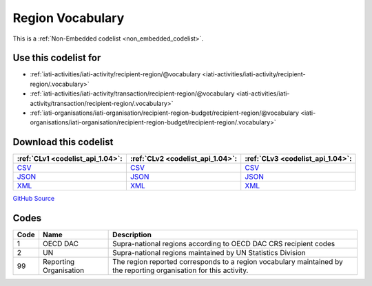 Region Vocabulary
=================






This is a :ref:`Non-Embedded codelist <non_embedded_codelist>`.



Use this codelist for
---------------------

* :ref:`iati-activities/iati-activity/recipient-region/@vocabulary <iati-activities/iati-activity/recipient-region/.vocabulary>`

* :ref:`iati-activities/iati-activity/transaction/recipient-region/@vocabulary <iati-activities/iati-activity/transaction/recipient-region/.vocabulary>`

* :ref:`iati-organisations/iati-organisation/recipient-region-budget/recipient-region/@vocabulary <iati-organisations/iati-organisation/recipient-region-budget/recipient-region/.vocabulary>`



Download this codelist
----------------------

.. list-table::
   :header-rows: 1

   * - :ref:`CLv1 <codelist_api_1.04>`:
     - :ref:`CLv2 <codelist_api_1.04>`:
     - :ref:`CLv3 <codelist_api_1.04>`:

   * - `CSV <../downloads/clv1/codelist/RegionVocabulary.csv>`__
     - `CSV <../downloads/clv2/csv/en/RegionVocabulary.csv>`__
     - `CSV <../downloads/clv3/csv/en/RegionVocabulary.csv>`__

   * - `JSON <../downloads/clv1/codelist/RegionVocabulary.json>`__
     - `JSON <../downloads/clv2/json/en/RegionVocabulary.json>`__
     - `JSON <../downloads/clv3/json/en/RegionVocabulary.json>`__

   * - `XML <../downloads/clv1/codelist/RegionVocabulary.xml>`__
     - `XML <../downloads/clv2/xml/RegionVocabulary.xml>`__
     - `XML <../downloads/clv3/xml/RegionVocabulary.xml>`__

`GitHub Source <https://github.com/IATI/IATI-Codelists-NonEmbedded/blob/master/xml/RegionVocabulary.xml>`__

Codes
-----

.. _RegionVocabulary:
.. list-table::
   :header-rows: 1


   * - Code
     - Name
     - Description

   

   * - 1
     - OECD DAC
     - Supra-national regions according to OECD DAC CRS recipient codes

   

   * - 2
     - UN
     - Supra-national regions maintained by UN Statistics Division

   

   * - 99
     - Reporting Organisation
     - The region reported corresponds to a region vocabulary maintained by the reporting organisation for this activity.

   

